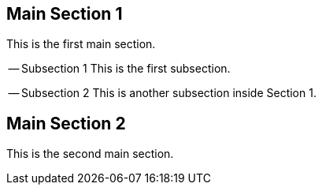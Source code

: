 == Main Section 1

This is the first main section.

-- Subsection 1
This is the first subsection.

-- Subsection 2
This is another subsection inside Section 1.

== Main Section 2
This is the second main section.

